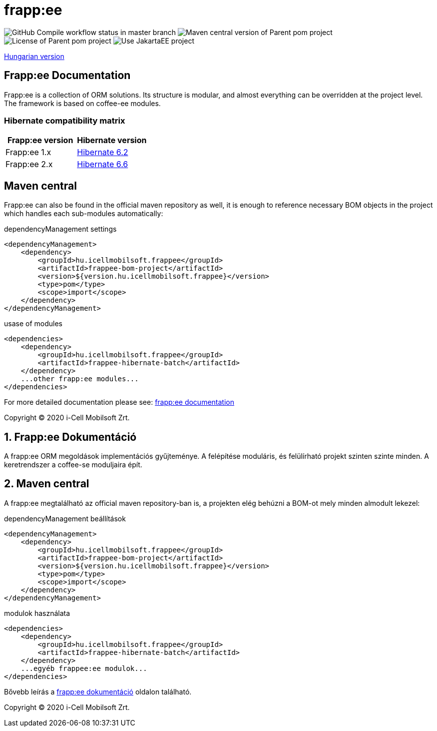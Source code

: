 = frapp:ee

image:https://github.com/i-Cell-Mobilsoft-Open-Source/frappee/actions/workflows/compile_maven.yml/badge.svg?style=plastic&branch=master[GitHub Compile workflow status in master branch]
image:https://img.shields.io/maven-central/v/hu.icellmobilsoft.frappee/frappee?logo=apache-maven&style=for-the-badge)[Maven central version of Parent pom project]
image:https://img.shields.io/github/license/i-Cell-Mobilsoft-Open-Source/frappee?style=plastic&logo=apache[License of Parent pom project]
image:https://img.shields.io/badge/Use JakartaEE-project-brightgreen.svg?style=plastic&logo=jakartaee[Use JakartaEE project]

<<readme-hu,Hungarian version>> 

:sectnums!:
[[readme-en]]
== Frapp:ee Documentation

Frapp:ee is a collection of ORM solutions. Its structure is modular, and almost everything can be 
overridden at the project level. The framework is based on coffee-ee modules.

=== Hibernate compatibility matrix


|===
|Frapp:ee version |Hibernate version

|Frapp:ee 1.x
|https://hibernate.org/orm/documentation/6.2/[Hibernate 6.2]

|Frapp:ee 2.x
|https://hibernate.org/orm/documentation/6.6/[Hibernate 6.6]

|===

== Maven central
Frapp:ee can also be found in the official maven repository as well, 
it is enough to reference necessary BOM objects in the project which handles each sub-modules automatically:

.dependencyManagement settings
[source, xml]
----
<dependencyManagement>
    <dependency>
        <groupId>hu.icellmobilsoft.frappee</groupId>
        <artifactId>frappee-bom-project</artifactId>
        <version>${version.hu.icellmobilsoft.frappee}</version>
        <type>pom</type>
        <scope>import</scope>
    </dependency>
</dependencyManagement>
----

.usase of modules
[source, xml]
----
<dependencies>
    <dependency>
        <groupId>hu.icellmobilsoft.frappee</groupId>
        <artifactId>frappee-hibernate-batch</artifactId>
    </dependency>
    ...other frapp:ee modules...
</dependencies>
----

For more detailed documentation please see: http://i-cell-mobilsoft-open-source.github.io/frappee[frapp:ee documentation]

Copyright (C) 2020 i-Cell Mobilsoft Zrt.

[[readme-hu]]
:sectnums:
== Frapp:ee Dokumentáció

A frapp:ee ORM megoldások implementációs gyűjteménye. A felépítése moduláris, és felülírható projekt
szinten szinte minden. A keretrendszer a coffee-se moduljaira épít.

== Maven central
A frapp:ee megtalálható az official maven repository-ban is,
a projekten elég behúzni a BOM-ot mely minden almodult lekezel:

.dependencyManagement beállítások
[source, xml]
----
<dependencyManagement>
    <dependency>
        <groupId>hu.icellmobilsoft.frappee</groupId>
        <artifactId>frappee-bom-project</artifactId>
        <version>${version.hu.icellmobilsoft.frappee}</version>
        <type>pom</type>
        <scope>import</scope>
    </dependency>
</dependencyManagement>
----

.modulok használata
[source, xml]
----
<dependencies>
    <dependency>
        <groupId>hu.icellmobilsoft.frappee</groupId>
        <artifactId>frappee-hibernate-batch</artifactId>
    </dependency>
    ...egyéb frappee:ee modulok...
</dependencies>
----

Bővebb leírás a http://i-cell-mobilsoft-open-source.github.io/frappee[frapp:ee dokumentáció] oldalon található.

Copyright (C) 2020 i-Cell Mobilsoft Zrt.
